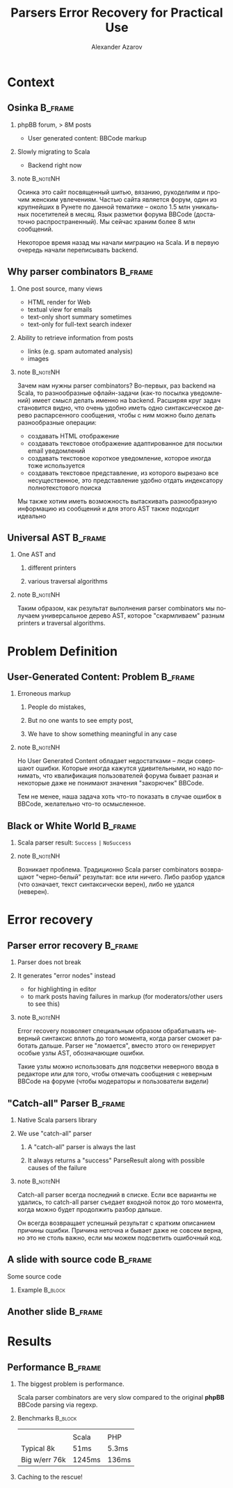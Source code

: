 #+TITLE: Parsers Error Recovery for Practical Use
#+AUTHOR: Alexander Azarov
#+EMAIL: azarov@osinka.ru
#+DESCRIPTION: Slides for Scala.by 8
#+KEYWORDS: scala, parser, slides, presentation
#+LANGUAGE: ru
#+OPTIONS: H:2 toc:nil
#+INFOJS_OPT: view:nil toc:nil ltoc:t mouse:underline buttons:0 path:http://orgmode.org/org-info.js
#+STARTUP: beamer
#+LaTeX_CLASS: beamer
#+LaTeX_CLASS_OPTIONS: [bigger, russian, notes=hide]
#+BEAMER_HEADER_EXTRA: \usetheme{Montpellier}\usecolortheme{seagull}\usefonttheme{structurebold}
#+BEAMER_FRAME_LEVEL: 2
#+LATEX_HEADER: \usepackage{ucs}
#+LATEX_HEADER: \usepackage[utf8x]{inputenc}
#+LATEX_HEADER: \usepackage[T2A]{fontenc}
#+LATEX_HEADER: \usepackage[russian,english]{babel}
#+LATEX_HEADER: \usepackage{color}
#+LATEX_HEADER: \usepackage{listings}
#+LATEX_HEADER: \lstdefinelanguage{scala}{morekeywords={class,object,trait,extends,with,new,if,while,for,def,val,var,this},otherkeywords={->,=>},sensitive=true,morecomment=[l]{//},morecomment=[s]{/*}{*/},morestring=[b]"}
#+LATEX_HEADER: \lstset{frame=tb,language=scala,aboveskip=3mm,belowskip=3mm,showstringspaces=false,columns=flexible,basicstyle={\small\ttfamily}}
#+LATEX_HEADER: \hypersetup{unicode,colorlinks=false,bookmarks}
#+LATEX_HEADER: \institute[\lstinline{azarov@osinka.ru / Osinka.ru}]{\lstinline{azarov@osinka.ru / Osinka.ru}}
#+LATEX_HEADER: \subject{Parsers Error Recovery for Practical Use}

* Meta                                                             :noexport:

Практическая заметка о применении error recovery в Scala parser
combinators при разборе user generated content.

** TODO Scala code 
** TODO Beamer blocks

* Context

** Osinka                                                           :B_frame:

*** phpBB forum, > 8M posts

  - User generated content: BBCode markup

*** Slowly migrating to Scala

  - Backend right now

*** note                                                           :B_noteNH:

Осинка это сайт посвященный шитью, вязанию, рукоделиям и прочим
женским увлечениям. Частью сайта является форум, один из крупнейших в
Рунете по данной тематике -- около 1.5 млн уникальных посетителей в
месяц. Язык разметки форума BBCode (достаточно распространенный). Мы
сейчас храним более 8 млн сообщений.

Некоторое время назад мы начали миграцию на Scala. И в первую очередь
начали переписывать backend.

** Why parser combinators                                           :B_frame:

*** One post source, many views

  - HTML render for Web
  - textual view for emails
  - text-only short summary sometimes
  - text-only for full-text search indexer

*** Ability to retrieve information from posts

  - links (e.g. spam automated analysis)
  - images

*** note                                                           :B_noteNH:

Зачем нам нужны parser combinators? Во-первых, раз backend на Scala,
то разнообразные офлайн-задачи (как-то посылка уведомлений) имеет
смысл делать именно на backend. Расширяя круг задач становится видно,
что очень удобно иметь одно синтаксическое дерево распарсенного
сообщения, чтобы с ним можно было делать разнообразные операции:

 - создавать HTML отображение
 - создавать текстовое отображение адаптированное для посылки email
   уведомлений
 - создавать текстовое короткое уведомление, которое иногда тоже
   используется
 - создавать текстовое представление, из которого вырезано все
   несущественное, это представление удобно отдать индексатору
   полнотекстового поиска

Мы также хотим иметь возможность вытаскивать разнообразную информацию
из сообщений и для этого AST также подходит идеально

** Universal AST                                                    :B_frame:

*** One AST and

**** different printers

**** various traversal algorithms

*** note                                                           :B_noteNH:

Таким образом, как результат выполнения parser combinators мы получаем
универсальное дерево AST, которое "скармливаем" разным printers и
traversal algorithms.

* Problem Definition

** User-Generated Content: Problem                                  :B_frame:

*** Erroneous markup

**** People do mistakes,
**** But no one wants to see empty post,
**** We have to show something meaningful in any case

*** note                                                           :B_noteNH:

Но User Generated Content обладает недостатками -- люди совершают
ошибки. Которые иногда кажутся удивительными, но надо понимать, что
квалификация пользователей форума бывает разная и некоторые даже не
понимают значения "закорючек" BBCode.

Тем не менее, наша задача хоть что-то показать в случае ошибок в
BBCode, желательно что-то осмысленное.

** Black or White World                                             :B_frame:

*** Scala parser result: =Success= =|= =NoSuccess=

*** note                                                           :B_noteNH:

Возникает проблема. Традиционно Scala parser combinators возвращают
"черно-белый" результат: все или ничего. Либо разбор удался (что
означает, текст синтаксически верен), либо не удался (неверен).

* Error recovery

** Parser error recovery                                            :B_frame:

*** Parser does not break

*** It generates "error nodes" instead

  - for highlighting in editor
  - to mark posts having failures in markup (for moderators/other users to see this)

*** note                                                           :B_noteNH:

Error recovery позволяет специальным образом обрабатывать неверный
синтаксис вплоть до того момента, когда parser сможет работать
дальше. Parser не "ломается", вместо этого он генерирует особые узлы
AST, обозначающие ошибки.

Такие узлы можно использовать для подсветки неверного ввода в
редакторе или для того, чтобы отмечать сообщения с неверным BBCode на
форуме (чтобы модераторы и пользователи видели)

** "Catch-all" Parser                                               :B_frame:

*** Native Scala parsers library

*** We use "catch-all" parser

**** A "catch-all" parser is always the last

**** It always returns a "success" ParseResult along with possible causes of the failure

*** note                                                           :B_noteNH:
    :PROPERTIES:
    :BEAMER_env: noteNH
    :END:

Catch-all parser всегда последний в списке. Если все варианты не
удались, то catch-all parser съедает входной поток до того момента,
когда можно будет продолжить разбор дальше.

Он всегда возвращает успешный результат с кратким описанием причины
ошибки. Причина неточна и бывает даже не совсем верна, но это не столь
важно, если мы можем подсветить ошибочный код.

** A slide with source code                                         :B_frame:

Some source code

*** Example                                                         :B_block:
    :PROPERTIES:
    :BEAMER_env: block
    :END:
#+NAME: example.scala
#+BEGIN_LaTeX
\lstinputlisting[firstline=13,lastline=27]{parserSpec.scala}
#+END_LaTeX

** Another slide                                                    :B_frame:
   :PROPERTIES:
   :BEAMER_env: frame
   :END:

#+NAME: another.scala
#+BEGIN_LaTeX
\begin{lstlisting}[language=scala]
object SomeFile extends MyTrait {
  val code = "string".r

  def method(arg: Int): String = {
    code+arg
  }
}
\end{lstlisting}
#+END_LaTeX

* Results

** Performance                                                      :B_frame:
   :PROPERTIES:
   :BEAMER_env: frame
   :END:

*** The biggest problem is performance.

Scala parser combinators are very slow compared to the original *phpBB* BBCode parsing via regexp.
 
*** Benchmarks                                                      :B_block:
    :PROPERTIES:
    :BEAMER_env: block
    :END:

|   |   |   |
|   | Scala | PHP |
| Typical 8k | 51ms | 5.3ms |
| Big w/err 76k | 1245ms | 136ms |

*** Caching to the rescue!

